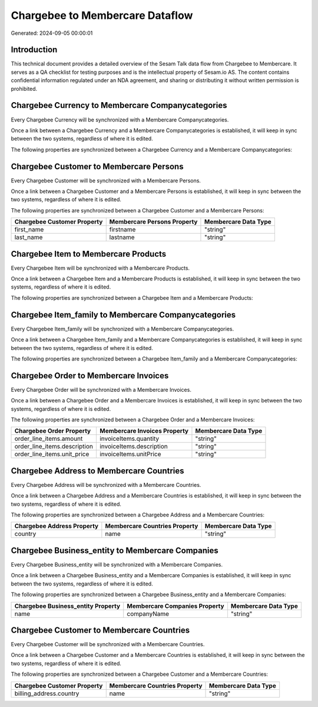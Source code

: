 ================================
Chargebee to Membercare Dataflow
================================

Generated: 2024-09-05 00:00:01

Introduction
------------

This technical document provides a detailed overview of the Sesam Talk data flow from Chargebee to Membercare. It serves as a QA checklist for testing purposes and is the intellectual property of Sesam.io AS. The content contains confidential information regulated under an NDA agreement, and sharing or distributing it without written permission is prohibited.

Chargebee Currency to Membercare Companycategories
--------------------------------------------------
Every Chargebee Currency will be synchronized with a Membercare Companycategories.

Once a link between a Chargebee Currency and a Membercare Companycategories is established, it will keep in sync between the two systems, regardless of where it is edited.

The following properties are synchronized between a Chargebee Currency and a Membercare Companycategories:

.. list-table::
   :header-rows: 1

   * - Chargebee Currency Property
     - Membercare Companycategories Property
     - Membercare Data Type


Chargebee Customer to Membercare Persons
----------------------------------------
Every Chargebee Customer will be synchronized with a Membercare Persons.

Once a link between a Chargebee Customer and a Membercare Persons is established, it will keep in sync between the two systems, regardless of where it is edited.

The following properties are synchronized between a Chargebee Customer and a Membercare Persons:

.. list-table::
   :header-rows: 1

   * - Chargebee Customer Property
     - Membercare Persons Property
     - Membercare Data Type
   * - first_name
     - firstname
     - "string"
   * - last_name
     - lastname
     - "string"


Chargebee Item to Membercare Products
-------------------------------------
Every Chargebee Item will be synchronized with a Membercare Products.

Once a link between a Chargebee Item and a Membercare Products is established, it will keep in sync between the two systems, regardless of where it is edited.

The following properties are synchronized between a Chargebee Item and a Membercare Products:

.. list-table::
   :header-rows: 1

   * - Chargebee Item Property
     - Membercare Products Property
     - Membercare Data Type


Chargebee Item_family to Membercare Companycategories
-----------------------------------------------------
Every Chargebee Item_family will be synchronized with a Membercare Companycategories.

Once a link between a Chargebee Item_family and a Membercare Companycategories is established, it will keep in sync between the two systems, regardless of where it is edited.

The following properties are synchronized between a Chargebee Item_family and a Membercare Companycategories:

.. list-table::
   :header-rows: 1

   * - Chargebee Item_family Property
     - Membercare Companycategories Property
     - Membercare Data Type


Chargebee Order to Membercare Invoices
--------------------------------------
Every Chargebee Order will be synchronized with a Membercare Invoices.

Once a link between a Chargebee Order and a Membercare Invoices is established, it will keep in sync between the two systems, regardless of where it is edited.

The following properties are synchronized between a Chargebee Order and a Membercare Invoices:

.. list-table::
   :header-rows: 1

   * - Chargebee Order Property
     - Membercare Invoices Property
     - Membercare Data Type
   * - order_line_items.amount
     - invoiceItems.quantity
     - "string"
   * - order_line_items.description
     - invoiceItems.description
     - "string"
   * - order_line_items.unit_price
     - invoiceItems.unitPrice
     - "string"


Chargebee Address to Membercare Countries
-----------------------------------------
Every Chargebee Address will be synchronized with a Membercare Countries.

Once a link between a Chargebee Address and a Membercare Countries is established, it will keep in sync between the two systems, regardless of where it is edited.

The following properties are synchronized between a Chargebee Address and a Membercare Countries:

.. list-table::
   :header-rows: 1

   * - Chargebee Address Property
     - Membercare Countries Property
     - Membercare Data Type
   * - country
     - name
     - "string"


Chargebee Business_entity to Membercare Companies
-------------------------------------------------
Every Chargebee Business_entity will be synchronized with a Membercare Companies.

Once a link between a Chargebee Business_entity and a Membercare Companies is established, it will keep in sync between the two systems, regardless of where it is edited.

The following properties are synchronized between a Chargebee Business_entity and a Membercare Companies:

.. list-table::
   :header-rows: 1

   * - Chargebee Business_entity Property
     - Membercare Companies Property
     - Membercare Data Type
   * - name
     - companyName
     - "string"


Chargebee Customer to Membercare Countries
------------------------------------------
Every Chargebee Customer will be synchronized with a Membercare Countries.

Once a link between a Chargebee Customer and a Membercare Countries is established, it will keep in sync between the two systems, regardless of where it is edited.

The following properties are synchronized between a Chargebee Customer and a Membercare Countries:

.. list-table::
   :header-rows: 1

   * - Chargebee Customer Property
     - Membercare Countries Property
     - Membercare Data Type
   * - billing_address.country
     - name
     - "string"


